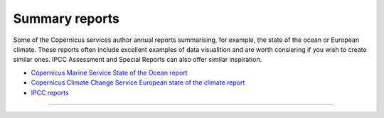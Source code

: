 .. _summary-reports:

Summary reports
---------------

Some of the Copernicus services author annual reports summarising, for example, the state of the ocean or European climate. These reports often include excellent examples of data visualition and are worth consiering if you wish to create similar ones. IPCC Assessment and Special Reports can also offer similar inspiration. 

* `Copernicus Marine Service State of the Ocean report <https://marine.copernicus.eu/access-data/ocean-state-report/ocean-state-report-6>`_
* `Copernicus Climate Change Service European state of the climate report <https://climate.copernicus.eu/esotc/2022>`_
* `IPCC reports <https://www.ipcc.ch/reports/>`_

------------

.. image:: ../../../img/footer.png
   :width: 60%
   :alt: Copernicus implementation logo
   :align: right